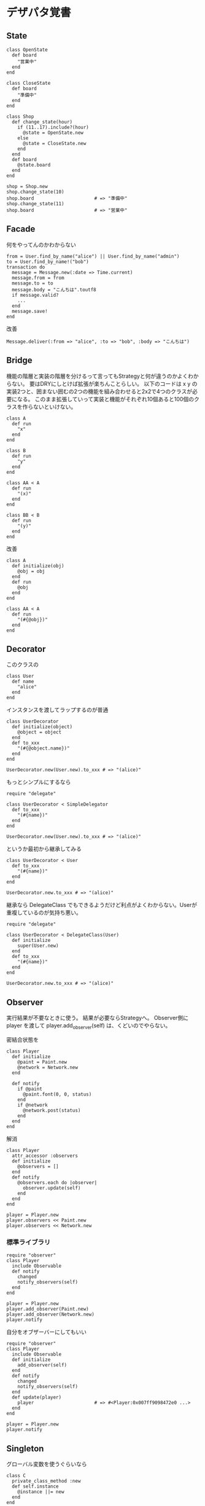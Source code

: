 #+OPTIONS: toc:nil num:nil author:nil creator:nil \n:nil |:t
#+OPTIONS: @:t ::t ^:t -:t f:t *:t <:t

* デザパタ覚書

** State

  : class OpenState
  :   def board
  :     "営業中"
  :   end
  : end
  :
  : class CloseState
  :   def board
  :     "準備中"
  :   end
  : end
  :
  : class Shop
  :   def change_state(hour)
  :     if (11..17).include?(hour)
  :       @state = OpenState.new
  :     else
  :       @state = CloseState.new
  :     end
  :   end
  :   def board
  :     @state.board
  :   end
  : end
  :
  : shop = Shop.new
  : shop.change_state(10)
  : shop.board                      # => "準備中"
  : shop.change_state(11)
  : shop.board                      # => "営業中"

** Facade

   何をやってんのかわからない

   : from = User.find_by_name("alice") || User.find_by_name("admin")
   : to = User.find_by_name!("bob")
   : transaction do
   :   message = Message.new(:date => Time.current)
   :   message.from = from
   :   message.to = to
   :   message.body = "こんちは".toutf8
   :   if message.valid?
   :     ...
   :   end
   :   message.save!
   : end

   改善

   : Message.deliver(:from => "alice", :to => "bob", :body => "こんちは")

** Bridge

   機能の階層と実装の階層を分けるって言ってもStrategyと何が違うのかよくわからない。
   要はDRYにしとけば拡張が楽ちんことらしい。
   以下のコードは x y の実装2つと、囲まない囲むの2つの機能を組み合わせると2x2で4つのクラスが必要になる。
   このまま拡張していって実装と機能がそれぞれ10個あると100個のクラスを作らないといけない。

   : class A
   :   def run
   :     "x"
   :   end
   : end
   :
   : class B
   :   def run
   :     "y"
   :   end
   : end
   :
   : class AA < A
   :   def run
   :     "(x)"
   :   end
   : end
   :
   : class BB < B
   :   def run
   :     "(y)"
   :   end
   : end

   改善

   : class A
   :   def initialize(obj)
   :     @obj = obj
   :   end
   :   def run
   :     @obj
   :   end
   : end
   :
   : class AA < A
   :   def run
   :     "(#{@obj})"
   :   end
   : end

** Decorator

   このクラスの

   : class User
   :   def name
   :     "alice"
   :   end
   : end

   インスタンスを渡してラップするのが普通

   : class UserDecorator
   :   def initialize(object)
   :     @object = object
   :   end
   :   def to_xxx
   :     "(#{@object.name})"
   :   end
   : end
   :
   : UserDecorator.new(User.new).to_xxx # => "(alice)"

   もっとシンプルにするなら

   : require "delegate"
   :
   : class UserDecorator < SimpleDelegator
   :   def to_xxx
   :     "(#{name})"
   :   end
   : end
   :
   : UserDecorator.new(User.new).to_xxx # => "(alice)"

   というか最初から継承してみる

   : class UserDecorator < User
   :   def to_xxx
   :     "(#{name})"
   :   end
   : end
   :
   : UserDecorator.new.to_xxx # => "(alice)"

   継承なら DelegateClass でもできるようだけど利点がよくわからない。Userが重複しているのが気持ち悪い。

   : require "delegate"
   :
   : class UserDecorator < DelegateClass(User)
   :   def initialize
   :     super(User.new)
   :   end
   :   def to_xxx
   :     "(#{name})"
   :   end
   : end
   :
   : UserDecorator.new.to_xxx # => "(alice)"

** Observer

   実行結果が不要なときに使う。
   結果が必要ならStrategyへ。
   Observer側に player を渡して player.add_observer(self) は、くどいのでやらない。

   密結合状態を

   : class Player
   :   def initialize
   :     @paint = Paint.new
   :     @network = Network.new
   :   end
   :
   :   def notify
   :     if @paint
   :       @paint.font(0, 0, status)
   :     end
   :     if @network
   :       @network.post(status)
   :     end
   :   end
   : end

   解消

   : class Player
   :   attr_accessor :observers
   :   def initialize
   :     @observers = []
   :   end
   :   def notify
   :     @observers.each do |observer|
   :       observer.update(self)
   :     end
   :   end
   : end
   :
   : player = Player.new
   : player.observers << Paint.new
   : player.observers << Network.new

*** 標準ライブラリ

    : require "observer"
    : class Player
    :   include Observable
    :   def notify
    :     changed
    :     notify_observers(self)
    :   end
    : end
    :
    : player = Player.new
    : player.add_observer(Paint.new)
    : player.add_observer(Network.new)
    : player.notify

    自分をオブザーバーにしてもいい

    : require "observer"
    : class Player
    :   include Observable
    :   def initialize
    :     add_observer(self)
    :   end
    :   def notify
    :     changed
    :     notify_observers(self)
    :   end
    :   def update(player)
    :     player                      # => #<Player:0x007ff9098472e0 ...>
    :   end
    : end
    :
    : player = Player.new
    : player.notify

** Singleton

   グローバル変数を使うぐらいなら

   : class C
   :   private_class_method :new
   :   def self.instance
   :     @instance ||= new
   :   end
   : end
   :
   : C.instance # => #<C:0x007f98e404a518>
   : C.instance # => #<C:0x007f98e404a518>

   標準ライブラリを使った場合

   : require "singleton"
   : class C
   :   include Singleton
   : end
   : C.instance # => #<C:0x007f98e509f558>
   : C.instance # => #<C:0x007f98e509f558>

** Strategy

   基本形

   : class Random
   :   def next
   :     rand(7)
   :   end
   : end
   :
   : class RedOnly
   :   def next
   :     6
   :   end
   : end
   :
   : # テトリミノのツモはダイス次第
   : class Player
   :   def initialize(dice)
   :     @dice = dice
   :   end
   :   def run
   :     7.times.collect{@dice.next}
   :   end
   : end
   :
   : Player.new(Random.new).run  # => [1, 5, 4, 1, 0, 0, 6]
   : Player.new(RedOnly.new).run # => [6, 6, 6, 6, 6, 6, 6]

   Rubyなら

   : class Player
   :   def initialize(&dice)
   :     @dice = dice
   :   end
   :   def run
   :     7.times.collect{@dice.call}
   :   end
   : end
   :
   : Player.new{rand(7)}.run  # => [2, 5, 5, 6, 6, 2, 0]
   : Player.new{6}.run        # => [6, 6, 6, 6, 6, 6, 6]

   これでクラスが爆発しなくなる

** Adapter

   ダメなクラスを

   : class Color
   :   def red
   :     "#00f"
   :   end
   : end

   ラップして再利用

   : class Palette < Color
   :   alias blue red
   : end
   : Palette.new.blue # => "#00f"

** シンプルなDSL

   : class Expression
   : end
   :
   : class Value < Expression
   :   def initialize(value)
   :     @value = value
   :   end
   :   def evaluate
   :     @value
   :   end
   : end
   :
   : class Add < Expression
   :   def initialize(left, right)
   :     @left, @right = left, right
   :   end
   :   def evaluate
   :     @left.evaluate + @right.evaluate
   :   end
   : end
   :
   : def A(l, r)
   :   Add.new(Value.new(l), Value.new(r))
   : end
   :
   : expr = A 1, 2
   : expr.evaluate # => 3

*** DSLの応用 - 他のコードに変換

    : class Expression
    : end
    :
    : class Value < Expression
    :   attr_accessor :value
    :   def initialize(value)
    :     @value = value
    :   end
    :   def evaluate
    :     ["mov  ax, #{@value}"]
    :   end
    : end
    :
    : class Add < Expression
    :   def initialize(left, right)
    :     @left, @right = left, right
    :   end
    :   def evaluate
    :     code = []
    :     code << @left.evaluate
    :     code << "mov  dx, ax"
    :     code << @right.evaluate
    :     code << "add  ax, dx"
    :   end
    : end
    :
    : def A(l, r)
    :   Add.new(Value.new(l), Value.new(r))
    : end
    :
    : expr = A 1, 2
    : puts expr.evaluate
    : # >> mov  ax, 1
    : # >> mov  dx, ax
    : # >> mov  ax, 2
    : # >> add  ax, dx

** GoFのデザパタ

#+ATTR_HTML: border="1" rules="all" frame="all"
   | 名前                      | 意味                                               |
   |---------------------------+----------------------------------------------------|
   | Iterator                  | 1つ1つ数え上げる                                   |
   | Adapter                   | 一皮かぶせて再利用                                 |
   | Template Method           | 具体的な処理をサブクラスに任せる                   |
   | Factory Method            | インスタンス作成をサブクラスに任せる               |
   | Singleton                 | たった１つのインスタンス                           |
   | Prototype                 | コピーしてインスタンスを作る                       |
   | Builder                   | 複雑なインスタンスを組み立てる                     |
   | Abstract Factory          | 関連する部品を組み合わせて部品を作る               |
   | Bridge                    | 機能の階層と実装の階層を分ける                     |
   | Strategy                  | アルゴリズムをごっそり切り替える                   |
   | Composite                 | 容器と中身の同一視                                 |
   | Decorator                 | 飾り枠と中身の同一視                               |
   | Visitor                   | 構造を渡り歩きながら仕事をする                     |
   | Chain of Responsibility   | 責任のたらい回し                                   |
   | Facade                    | シンプルな窓口                                     |
   | Mediator                  | 相手は相談役一人だけ                               |
   | Observer                  | 状態の変化を通知する                               |
   | Memento                   | 状態を保存する                                     |
   | State                     | 状態をクラスとして表現する                         |
   | Flyweight                 | 同じ物を共有して無駄を無くす                       |
   | Proxy                     | 必要になってから作る                               |
   | Command                   | 命令をクラスにする                                 |
   | Interpreter               | 文法規則をクラスで表現する                         |
   | Single Threaded Execution | この橋を渡れるのはたった一人                       |
   | Immutable                 | 壊したくとも壊せない                               |
   | Guarded Suspension        | 用意が出来るまで待っててね                         |
   | Balking                   | 必要なかったらやめちゃおう                         |
   | Producer-Consumer         | 私が作りあなたが使う                               |
   | Read-Write Lock           | みんなで読んでもいいけど、読んでる間は書いちゃだめ |
   | Thread-Per-Message        | この仕事、やっといてね                             |
   | Worker Thread             | 仕事がくるまで待ち仕事がきたら働く                 |
   | Future                    | 引き換え券を、お先にどうぞ                         |
   | Two-Phase Terminatin      | あとかだづけしてから、おやすみなさい               |
   | Thread-Specific Storage   | スレッドごとのコインロッカー                       |
   | Active Object             | 非同期メッセージを受け取る、能動的なオブジェクト   |

